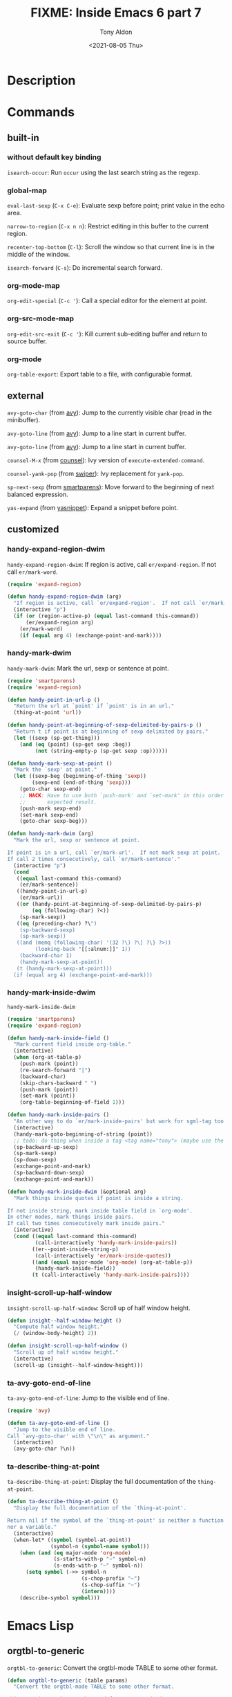 #+TITLE: FIXME: Inside Emacs 6 part 7
#+AUTHOR: Tony Aldon
#+DATE: <2021-08-05 Thu>
#+PROPERTY: YOUTUBE_LINK  https://youtu.be/LogbcVWb3mQ
#+PROPERTY: CONFIG_REPO   https://github.com/tonyaldon/emacs.d
#+PROPERTY: CONFIG_COMMIT 06ba16e26da4fbedb430090287aec096bf491037
#+PROPERTY: VIDEO_SCR_DIR ../src/inside-emacs-06-part-07/
#+TAGS: FIXME

* Description

* Commands
** built-in
*** without default key binding

~isearch-occur~: Run ~occur~ using the last search string as the regexp.

*** global-map

~eval-last-sexp~ (~C-x C-e~): Evaluate sexp before point; print value in
the echo area.

~narrow-to-region~ (~C-x n n~): Restrict editing in this buffer to the
current region.

~recenter-top-bottom~ (~C-l~): Scroll the window so that current line is
in the middle of the window.

~isearch-forward~ (~C-s~): Do incremental search forward.

*** org-mode-map

~org-edit-special~ (~C-c '~): Call a special editor for the element at point.

*** org-src-mode-map

~org-edit-src-exit~ (~C-c '~): Kill current sub-editing buffer and return
to source buffer.

*** org-mode

~org-table-export~: Export table to a file, with configurable format.

** external

~avy-goto-char~ (from [[https://github.com/abo-abo/avy][avy]]): Jump to the currently visible char (read in
the minibuffer).

~avy-goto-line~ (from [[https://github.com/abo-abo/avy][avy]]): Jump to a line start in current buffer.

~avy-goto-line~ (from [[https://github.com/abo-abo/avy][avy]]): Jump to a line start in current buffer.

~counsel-M-x~ (from [[https://github.com/abo-abo/swiper][counsel]]): Ivy version of ~execute-extended-command~.

~counsel-yank-pop~ (from [[https://github.com/abo-abo/swiper][swiper]]): Ivy replacement for ~yank-pop~.

~sp-next-sexp~ (from [[https://github.com/Fuco1/smartparens][smartparens]]): Move forward to the beginning of next
balanced expression.

~yas-expand~ (from [[https://github.com/joaotavora/yasnippet][yasnippet]]): Expand a snippet before point.

** customized
*** handy-expand-region-dwim
~handy-expand-region-dwim~: If region is active, call
~er/expand-region~.  If not call ~er/mark-word~.

#+BEGIN_SRC emacs-lisp
(require 'expand-region)

(defun handy-expand-region-dwim (arg)
  "If region is active, call `er/expand-region'.  If not call `er/mark-word'."
  (interactive "p")
  (if (or (region-active-p) (equal last-command this-command))
      (er/expand-region arg)
    (er/mark-word)
    (if (equal arg 4) (exchange-point-and-mark))))
#+END_SRC

*** handy-mark-dwim
~handy-mark-dwim~: Mark the url, sexp or sentence at point.

#+BEGIN_SRC emacs-lisp
(require 'smartparens)
(require 'expand-region)

(defun handy-point-in-url-p ()
  "Return the url at `point' if `point' is in an url."
  (thing-at-point 'url))

(defun handy-point-at-beginning-of-sexp-delimited-by-pairs-p ()
  "Return t if point is at beginning of sexp delimited by pairs."
  (let ((sexp (sp-get-thing)))
    (and (eq (point) (sp-get sexp :beg))
         (not (string-empty-p (sp-get sexp :op))))))

(defun handy-mark-sexp-at-point ()
  "Mark the `sexp' at point."
  (let ((sexp-beg (beginning-of-thing 'sexp))
        (sexp-end (end-of-thing 'sexp)))
    (goto-char sexp-end)
    ;; HACK: Have to use both `push-mark' and `set-mark' in this order to
    ;;       expected result.
    (push-mark sexp-end)
    (set-mark sexp-end)
    (goto-char sexp-beg)))

(defun handy-mark-dwim (arg)
  "Mark the url, sexp or sentence at point.

If point is in a url, call `er/mark-url'.  If not mark sexp at point.
If call 2 times consecutively, call `er/mark-sentence'."
  (interactive "p")
  (cond
   ((equal last-command this-command)
    (er/mark-sentence))
   ((handy-point-in-url-p)
    (er/mark-url))
   ((or (handy-point-at-beginning-of-sexp-delimited-by-pairs-p)
        (eq (following-char) ?<))
    (sp-mark-sexp))
   ((eq (preceding-char) ?\")
    (sp-backward-sexp)
    (sp-mark-sexp))
   ((and (memq (following-char) '(32 ?\) ?\] ?\} ?>))
         (looking-back "[[:alnum:]]" 1))
    (backward-char 1)
    (handy-mark-sexp-at-point))
   (t (handy-mark-sexp-at-point)))
  (if (equal arg 4) (exchange-point-and-mark)))
#+END_SRC

*** handy-mark-inside-dwim
~handy-mark-inside-dwim~

#+BEGIN_SRC emacs-lisp
(require 'smartparens)
(require 'expand-region)

(defun handy-mark-inside-field ()
  "Mark current field inside org-table."
  (interactive)
  (when (org-at-table-p)
    (push-mark (point))
    (re-search-forward "|")
    (backward-char)
    (skip-chars-backward " ")
    (push-mark (point))
    (set-mark (point))
    (org-table-beginning-of-field 1)))

(defun handy-mark-inside-pairs ()
  "An other way to do `er/mark-inside-pairs' but work for sgml-tag too."
  (interactive)
  (handy-mark-goto-beginning-of-string (point))
  ;; todo: do thing when inside a tag <tag name="tony"> (maybe use the function sgml-begining-of-tag)
  (sp-backward-up-sexp)
  (sp-mark-sexp)
  (sp-down-sexp)
  (exchange-point-and-mark)
  (sp-backward-down-sexp)
  (exchange-point-and-mark))

(defun handy-mark-inside-dwim (&optional arg)
  "Mark things inside quotes if point is inside a string.

If not inside string, mark inside table field in `org-mode'.
In other modes, mark things inside pairs.
If call two times consecutively mark inside pairs."
  (interactive)
  (cond ((equal last-command this-command)
         (call-interactively 'handy-mark-inside-pairs))
        ((er--point-inside-string-p)
         (call-interactively 'er/mark-inside-quotes))
        ((and (equal major-mode 'org-mode) (org-at-table-p))
         (handy-mark-inside-field))
        (t (call-interactively 'handy-mark-inside-pairs))))
#+END_SRC

*** insight-scroll-up-half-window
~insight-scroll-up-half-window~: Scroll up of half window height.

#+BEGIN_SRC emacs-lisp
(defun insight--half-window-height ()
  "Compute half window height."
  (/ (window-body-height) 2))

(defun insight-scroll-up-half-window ()
  "Scroll up of half window height."
  (interactive)
  (scroll-up (insight--half-window-height)))
#+END_SRC

*** ta-avy-goto-end-of-line
~ta-avy-goto-end-of-line~: Jump to the visible end of line.

#+BEGIN_SRC emacs-lisp
(require 'avy)

(defun ta-avy-goto-end-of-line ()
  "Jump to the visible end of line.
Call `avy-goto-char' with \"\n\" as argument."
  (interactive)
  (avy-goto-char ?\n))
#+END_SRC

*** ta-describe-thing-at-point
~ta-describe-thing-at-point~: Display the full documentation of the
~thing-at-point~.

#+BEGIN_SRC emacs-lisp
(defun ta-describe-thing-at-point ()
  "Display the full documentation of the `thing-at-point'.

Return nil if the symbol of the `thing-at-point' is neither a function
nor a variable."
  (interactive)
  (when-let* ((symbol (symbol-at-point))
              (symbol-n (symbol-name symbol)))
    (when (and (eq major-mode 'org-mode)
               (s-starts-with-p "~" symbol-n)
               (s-ends-with-p "~" symbol-n))
      (setq symbol (->> symbol-n
                        (s-chop-prefix "~")
                        (s-chop-suffix "~")
                        (intern))))
    (describe-symbol symbol)))
#+END_SRC

* Emacs Lisp
** orgtbl-to-generic
~orgtbl-to-generic~: Convert the orgtbl-mode TABLE to some other
format.

#+BEGIN_SRC emacs-lisp
(defun orgtbl-to-generic (table params)
  "Convert the orgtbl-mode TABLE to some other format.

This generic routine can be used for many standard cases.

TABLE is a list, each entry either the symbol `hline' for
a horizontal separator line, or a list of fields for that
line.  PARAMS is a property list of parameters that can
influence the conversion.

Valid parameters are:

:backend, :raw

  Export back-end used as a basis to transcode elements of the
  table, when no specific parameter applies to it.  It is also
  used to translate cells contents.  You can prevent this by
  setting :raw property to a non-nil value.

:splice

  When non-nil, only convert rows, not the table itself.  This is
  equivalent to setting to the empty string both :tstart
  and :tend, which see.

:skip

  When set to an integer N, skip the first N lines of the table.
  Horizontal separation lines do count for this parameter!

:skipcols

  List of columns that should be skipped.  If the table has
  a column with calculation marks, that column is automatically
  discarded beforehand.

:hline

  String to be inserted on horizontal separation lines.  May be
  nil to ignore these lines altogether.

:sep

  Separator between two fields, as a string.

Each in the following group may be either a string or a function
of no arguments returning a string:

:tstart, :tend

  Strings to start and end the table.  Ignored when :splice is t.

:lstart, :lend

  Strings to start and end a new table line.

:llstart, :llend

  Strings to start and end the last table line.  Default,
  respectively, to :lstart and :lend.

Each in the following group may be a string or a function of one
argument (either the cells in the current row, as a list of
strings, or the current cell) returning a string:

:lfmt

  Format string for an entire row, with enough %s to capture all
  fields.  When non-nil, :lstart, :lend, and :sep are ignored.

:llfmt

  Format for the entire last line, defaults to :lfmt.

:fmt

  A format to be used to wrap the field, should contain %s for
  the original field value.  For example, to wrap everything in
  dollars, you could use :fmt \"$%s$\".  This may also be
  a property list with column numbers and format strings, or
  functions, e.g.,

    (:fmt (2 \"$%s$\" 4 (lambda (c) (format \"$%s$\" c))))

:hlstart :hllstart :hlend :hllend :hsep :hlfmt :hllfmt :hfmt

 Same as above, specific for the header lines in the table.
 All lines before the first hline are treated as header.  If
 any of these is not present, the data line value is used.

This may be either a string or a function of two arguments:

:efmt

  Use this format to print numbers with exponential.  The format
  should have %s twice for inserting mantissa and exponent, for
  example \"%s\\\\times10^{%s}\".  This may also be a property
  list with column numbers and format strings or functions.
  :fmt will still be applied after :efmt."
  ;; Make sure `org-export-create-backend' is available.
  (require 'ox)
  (let* ((backend (plist-get params :backend))
         (custom-backend
          ;; Build a custom back-end according to PARAMS.  Before
          ;; defining a translator, check if there is anything to do.
          ;; When there isn't, let BACKEND handle the element.
          (org-export-create-backend
           :parent (or backend 'org)
           :transcoders
           `((table . ,(org-table--to-generic-table params))
             (table-row . ,(org-table--to-generic-row params))
             (table-cell . ,(org-table--to-generic-cell params))
             ;; Macros are not going to be expanded.  However, no
             ;; regular back-end has a transcoder for them.  We
             ;; provide one so they are not ignored, but displayed
             ;; as-is instead.
             (macro . (lambda (m c i) (org-element-macro-interpreter m nil))))))
         data info)
    ;; Store TABLE as Org syntax in DATA.  Tolerate non-string cells.
    ;; Initialize communication channel in INFO.
    (with-temp-buffer
      (let ((org-inhibit-startup t)) (org-mode))
      (let ((standard-output (current-buffer))
            (org-element-use-cache nil))
        (dolist (e table)
          (cond ((eq e 'hline) (princ "|--\n"))
                ((consp e)
                 (princ "| ") (dolist (c e) (princ c) (princ " |"))
                 (princ "\n")))))
      ;; Add back-end specific filters, but not user-defined ones.  In
      ;; particular, make sure to call parse-tree filters on the
      ;; table.
      (setq info
            (let ((org-export-filters-alist nil))
              (org-export-install-filters
               (org-combine-plists
                (org-export-get-environment backend nil params)
                `(:back-end ,(org-export-get-backend backend))))))
      (setq data
            (org-export-filter-apply-functions
             (plist-get info :filter-parse-tree)
             (org-element-map (org-element-parse-buffer) 'table
               #'identity nil t)
             info)))
    (when (and backend (symbolp backend) (not (org-export-get-backend backend)))
      (user-error "Unknown :backend value"))
    (when (or (not backend) (plist-get info :raw)) (require 'ox-org))
    ;; Handle :skip parameter.
    (let ((skip (plist-get info :skip)))
      (when skip
        (unless (wholenump skip) (user-error "Wrong :skip value"))
        (let ((n 0))
          (org-element-map data 'table-row
            (lambda (row)
              (if (>= n skip) t
                (org-element-extract-element row)
                (cl-incf n)
                nil))
            nil t))))
    ;; Handle :skipcols parameter.
    (let ((skipcols (plist-get info :skipcols)))
      (when skipcols
        (unless (consp skipcols) (user-error "Wrong :skipcols value"))
        (org-element-map data 'table
          (lambda (table)
            (let ((specialp (org-export-table-has-special-column-p table)))
              (dolist (row (org-element-contents table))
                (when (eq (org-element-property :type row) 'standard)
                  (let ((c 1))
                    (dolist (cell (nthcdr (if specialp 1 0)
                                          (org-element-contents row)))
                      (when (memq c skipcols)
                        (org-element-extract-element cell))
                      (cl-incf c))))))))))
    ;; Since we are going to export using a low-level mechanism,
    ;; ignore special column and special rows manually.
    (let ((special? (org-export-table-has-special-column-p data))
          ignore)
      (org-element-map data (if special? '(table-cell table-row) 'table-row)
        (lambda (datum)
          (when (if (eq (org-element-type datum) 'table-row)
                    (org-export-table-row-is-special-p datum nil)
                  (org-export-first-sibling-p datum nil))
            (push datum ignore))))
      (setq info (plist-put info :ignore-list ignore)))
    ;; We use a low-level mechanism to export DATA so as to skip all
    ;; usual pre-processing and post-processing, i.e., hooks, Babel
    ;; code evaluation, include keywords and macro expansion.  Only
    ;; back-end specific filters are retained.
    (let ((output (org-export-data-with-backend data custom-backend info)))
      ;; Remove final newline.
      (if (org-string-nw-p output) (substring-no-properties output 0 -1) ""))))
#+END_SRC

** orgtbl-to-html
~orgtbl-to-html~: Convert the orgtbl-mode TABLE to HTML.

#+BEGIN_SRC emacs-lisp
(defun orgtbl-to-html (table params)
  "Convert the orgtbl-mode TABLE to HTML.

TABLE is a list, each entry either the symbol `hline' for
a horizontal separator line, or a list of fields for that line.
PARAMS is a property list of parameters that can influence the
conversion.  All parameters from `orgtbl-to-generic' are
supported.  It is also possible to use the following one:

:attributes

  Attributes and values, as a plist, which will be used in
  <table> tag."
  (require 'ox-html)
  (orgtbl-to-generic
   table
   (org-combine-plists
    ;; Provide sane default values.
    (list :backend 'html
          :html-table-data-tags '("<td%s>" . "</td>")
          :html-table-use-header-tags-for-first-column nil
          :html-table-align-individual-fields t
          :html-table-row-tags '("<tr>" . "</tr>")
          :html-table-attributes
          (if (plist-member params :attributes)
              (plist-get params :attributes)
            '(:border "2" :cellspacing "0" :cellpadding "6" :rules "groups"
              :frame "hsides")))
    params)))
#+END_SRC

** org-export-define-backend
~org-export-define-backend~: Define a new back-end BACKEND.

#+BEGIN_SRC emacs-lisp
(defun org-export-define-backend (backend transcoders &rest body)
  "Define a new back-end BACKEND.

TRANSCODERS is an alist between object or element types and
functions handling them.

These functions should return a string without any trailing
space, or nil.  They must accept three arguments: the object or
element itself, its contents or nil when it isn't recursive and
the property list used as a communication channel.

Contents, when not nil, are stripped from any global indentation
\(although the relative one is preserved).  They also always end
with a single newline character.

If, for a given type, no function is found, that element or
object type will simply be ignored, along with any blank line or
white space at its end.  The same will happen if the function
returns the nil value.  If that function returns the empty
string, the type will be ignored, but the blank lines or white
spaces will be kept.

In addition to element and object types, one function can be
associated to the `template' (or `inner-template') symbol and
another one to the `plain-text' symbol.

The former returns the final transcoded string, and can be used
to add a preamble and a postamble to document's body.  It must
accept two arguments: the transcoded string and the property list
containing export options.  A function associated to `template'
will not be applied if export has option \"body-only\".
A function associated to `inner-template' is always applied.

The latter, when defined, is to be called on every text not
recognized as an element or an object.  It must accept two
arguments: the text string and the information channel.  It is an
appropriate place to protect special chars relative to the
back-end.

BODY can start with pre-defined keyword arguments.  The following
keywords are understood:

  :filters-alist

    Alist between filters and function, or list of functions,
    specific to the back-end.  See `org-export-filters-alist' for
    a list of all allowed filters.  Filters defined here
    shouldn't make a back-end test, as it may prevent back-ends
    derived from this one to behave properly.

  :menu-entry

    Menu entry for the export dispatcher.  It should be a list
    like:

      \\='(KEY DESCRIPTION-OR-ORDINAL ACTION-OR-MENU)

    where :

      KEY is a free character selecting the back-end.

      DESCRIPTION-OR-ORDINAL is either a string or a number.

      If it is a string, is will be used to name the back-end in
      its menu entry.  If it is a number, the following menu will
      be displayed as a sub-menu of the back-end with the same
      KEY.  Also, the number will be used to determine in which
      order such sub-menus will appear (lowest first).

      ACTION-OR-MENU is either a function or an alist.

      If it is an action, it will be called with four
      arguments (booleans): ASYNC, SUBTREEP, VISIBLE-ONLY and
      BODY-ONLY.  See `org-export-as' for further explanations on
      some of them.

      If it is an alist, associations should follow the
      pattern:

        \\='(KEY DESCRIPTION ACTION)

      where KEY, DESCRIPTION and ACTION are described above.

    Valid values include:

      \\='(?m \"My Special Back-end\" my-special-export-function)

      or

      \\='(?l \"Export to LaTeX\"
           (?p \"As PDF file\" org-latex-export-to-pdf)
           (?o \"As PDF file and open\"
               (lambda (a s v b)
                 (if a (org-latex-export-to-pdf t s v b)
                   (org-open-file
                    (org-latex-export-to-pdf nil s v b)))))))

      or the following, which will be added to the previous
      sub-menu,

      \\='(?l 1
          ((?B \"As TEX buffer (Beamer)\" org-beamer-export-as-latex)
           (?P \"As PDF file (Beamer)\" org-beamer-export-to-pdf)))

  :options-alist

    Alist between back-end specific properties introduced in
    communication channel and how their value are acquired.  See
    `org-export-options-alist' for more information about
    structure of the values."
  (declare (indent 1))
  (let (filters menu-entry options)
    (while (keywordp (car body))
      (let ((keyword (pop body)))
        (pcase keyword
          (:filters-alist (setq filters (pop body)))
          (:menu-entry (setq menu-entry (pop body)))
          (:options-alist (setq options (pop body)))
          (_ (error "Unknown keyword: %s" keyword)))))
    (org-export-register-backend
     (org-export-create-backend :name backend
                                :transcoders transcoders
                                :options options
                                :filters filters
                                :menu menu-entry))))
#+END_SRC

** org-export-options-alist
~org-export-options-alist~: Alist between export properties and ways to
set them.

#+BEGIN_SRC emacs-lisp
(defconst org-export-options-alist
  '((:title "TITLE" nil nil parse)
    (:date "DATE" nil nil parse)
    (:author "AUTHOR" nil user-full-name parse)
    (:email "EMAIL" nil user-mail-address t)
    (:language "LANGUAGE" nil org-export-default-language t)
    (:select-tags "SELECT_TAGS" nil org-export-select-tags split)
    (:exclude-tags "EXCLUDE_TAGS" nil org-export-exclude-tags split)
    (:creator "CREATOR" nil org-export-creator-string)
    (:headline-levels nil "H" org-export-headline-levels)
    (:preserve-breaks nil "\\n" org-export-preserve-breaks)
    (:section-numbers nil "num" org-export-with-section-numbers)
    (:time-stamp-file nil "timestamp" org-export-time-stamp-file)
    (:with-archived-trees nil "arch" org-export-with-archived-trees)
    (:with-author nil "author" org-export-with-author)
    (:with-broken-links nil "broken-links" org-export-with-broken-links)
    (:with-clocks nil "c" org-export-with-clocks)
    (:with-creator nil "creator" org-export-with-creator)
    (:with-date nil "date" org-export-with-date)
    (:with-drawers nil "d" org-export-with-drawers)
    (:with-email nil "email" org-export-with-email)
    (:with-emphasize nil "*" org-export-with-emphasize)
    (:with-entities nil "e" org-export-with-entities)
    (:with-fixed-width nil ":" org-export-with-fixed-width)
    (:with-footnotes nil "f" org-export-with-footnotes)
    (:with-inlinetasks nil "inline" org-export-with-inlinetasks)
    (:with-latex nil "tex" org-export-with-latex)
    (:with-planning nil "p" org-export-with-planning)
    (:with-priority nil "pri" org-export-with-priority)
    (:with-properties nil "prop" org-export-with-properties)
    (:with-smart-quotes nil "'" org-export-with-smart-quotes)
    (:with-special-strings nil "-" org-export-with-special-strings)
    (:with-statistics-cookies nil "stat" org-export-with-statistics-cookies)
    (:with-sub-superscript nil "^" org-export-with-sub-superscripts)
    (:with-toc nil "toc" org-export-with-toc)
    (:with-tables nil "|" org-export-with-tables)
    (:with-tags nil "tags" org-export-with-tags)
    (:with-tasks nil "tasks" org-export-with-tasks)
    (:with-timestamps nil "<" org-export-with-timestamps)
    (:with-title nil "title" org-export-with-title)
    (:with-todo-keywords nil "todo" org-export-with-todo-keywords))
  "Alist between export properties and ways to set them.

The key of the alist is the property name, and the value is a list
like (KEYWORD OPTION DEFAULT BEHAVIOR) where:

KEYWORD is a string representing a buffer keyword, or nil.  Each
  property defined this way can also be set, during subtree
  export, through a headline property named after the keyword
  with the \"EXPORT_\" prefix (i.e. DATE keyword and EXPORT_DATE
  property).
OPTION is a string that could be found in an #+OPTIONS: line.
DEFAULT is the default value for the property.
BEHAVIOR determines how Org should handle multiple keywords for
  the same property.  It is a symbol among:
  nil       Keep old value and discard the new one.
  t         Replace old value with the new one.
  `space'   Concatenate the values, separating them with a space.
  `newline' Concatenate the values, separating them with
      a newline.
  `split'   Split values at white spaces, and cons them to the
      previous list.
  `parse'   Parse value as a list of strings and Org objects,
            which can then be transcoded with, e.g.,
            `org-export-data'.  It implies `space' behavior.

Values set through KEYWORD and OPTION have precedence over
DEFAULT.

All these properties should be back-end agnostic.  Back-end
specific properties are set through `org-export-define-backend'.
Properties redefined there have precedence over these.")
#+END_SRC
